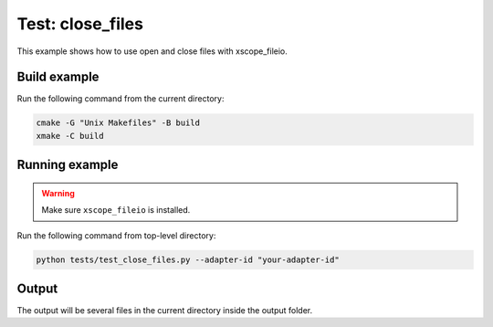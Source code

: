 Test: close_files
=================

This example shows how to use open and close files with xscope_fileio. 
 
Build example
-------------
Run the following command from the current directory: 

.. code-block:: console

  cmake -G "Unix Makefiles" -B build
  xmake -C build


Running example
---------------

.. warning::

  Make sure ``xscope_fileio`` is installed.
  

Run the following command from top-level directory:

.. code-block:: console

  python tests/test_close_files.py --adapter-id "your-adapter-id"


Output
------

The output will be several files in the current directory inside the output folder. 
